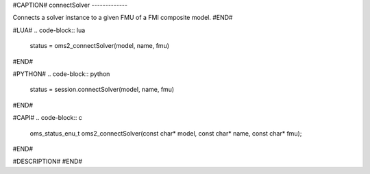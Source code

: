 #CAPTION#
connectSolver
-------------

Connects a solver instance to a given FMU of a FMI composite model.
#END#

#LUA#
.. code-block:: lua

  status = oms2_connectSolver(model, name, fmu)

#END#

#PYTHON#
.. code-block:: python

  status = session.connectSolver(model, name, fmu)

#END#

#CAPI#
.. code-block:: c

  oms_status_enu_t oms2_connectSolver(const char* model, const char* name, const char* fmu);

#END#

#DESCRIPTION#
#END#
